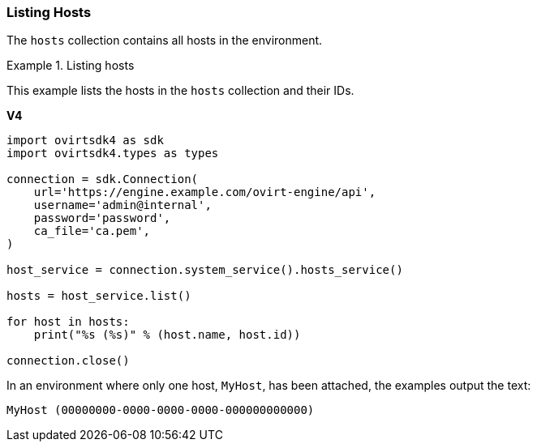 :_content-type: PROCEDURE
[id="Listing_Hosts"]
=== Listing Hosts

The `hosts` collection contains all hosts in the environment.

.Listing hosts
====
This example lists the hosts in the `hosts` collection and their IDs.

*V4*

[source, Python]
----
import ovirtsdk4 as sdk
import ovirtsdk4.types as types

connection = sdk.Connection(
    url='https://engine.example.com/ovirt-engine/api',
    username='admin@internal',
    password='password',
    ca_file='ca.pem',
)

host_service = connection.system_service().hosts_service()

hosts = host_service.list()

for host in hosts:
    print("%s (%s)" % (host.name, host.id))

connection.close()
----

====

In an environment where only one host, `MyHost`, has been attached, the examples output the text:

[source,terminal]
----
MyHost (00000000-0000-0000-0000-000000000000)
----
